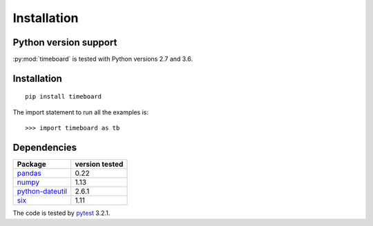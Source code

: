 ************
Installation
************

Python version support
----------------------

:py:mod:`timeboard` is tested with Python versions 2.7 and 3.6.


Installation
------------
::

    pip install timeboard

The import statement to run all the examples is::
    
    >>> import timeboard as tb


Dependencies
------------

====================================================== =================
Package                                                version tested
====================================================== =================
`pandas <http://pandas.pydata.org/>`_                  0.22
`numpy <http://www.numpy.org/>`_                       1.13
`python-dateutil <http://labix.org/python-dateutil>`_  2.6.1
`six <http://pythonhosted.org/six/>`_                  1.11
====================================================== =================

The code is tested by `pytest <http://pytest.org/>`_ 3.2.1.


